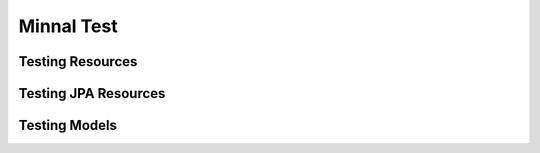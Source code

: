 .. _manual-test:

===========
Minnal Test
===========

Testing Resources
=================

Testing JPA Resources
=====================

Testing Models
==============